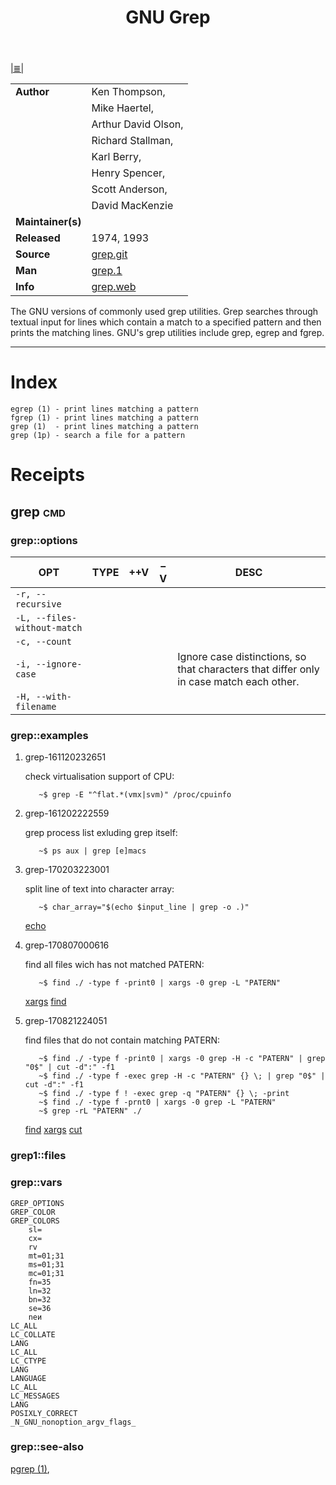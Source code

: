 # File          : cix-gnu-grep.org
# Created       : <2016-11-18 Fri 23:49:59 GMT>
# Modified      : <2017-8-21 Mon 23:12:11 BST> sharlatan
# Author        : sharlatan
# Maintainer(s) :
# Sinopsis      : Pattern matching utilities

#+OPTIONS: num:nil

[[file:../cix-main.org][|≣|]]
#+TITLE: GNU Grep
|-----------------+---------------------|
| *Author*        | Ken Thompson,       |
|                 | Mike Haertel,       |
|                 | Arthur David Olson, |
|                 | Richard Stallman,   |
|                 | Karl Berry,         |
|                 | Henry Spencer,      |
|                 | Scott Anderson,     |
|                 | David MacKenzie     |
| *Maintainer(s)* |                     |
| *Released*      | 1974, 1993          |
| *Source*        | [[http://git.savannah.gnu.org/cgit/grep.git][grep.git]]            |
| *Man*           | [[http://man7.org/linux/man-pages/man1/grep.1.html][grep.1]]              |
| *Info*          | [[https://www.gnu.org/savannah-checkouts/gnu/grep/manual/grep.html][grep.web]]            |
|-----------------+---------------------|

The GNU versions of commonly used grep utilities. Grep searches through textual
input for lines which contain a match to a specified pattern and then prints the
matching lines. GNU's grep utilities include grep, egrep and fgrep.
-----
* Index
#+BEGIN_EXAMPLE
    egrep (1) - print lines matching a pattern
    fgrep (1) - print lines matching a pattern
    grep (1)  - print lines matching a pattern
    grep (1p) - search a file for a pattern
#+END_EXAMPLE

* Receipts
** grep                                                                         :cmd:
*** grep::options
| OPT                         | TYPE | ++V | --V | DESC                                                                                    |
|-----------------------------+------+-----+-----+-----------------------------------------------------------------------------------------|
| =-r, --recursive=           |      |     |     |                                                                                         |
| =-L, --files-without-match= |      |     |     |                                                                                         |
| =-c, --count=               |      |     |     |                                                                                         |
| =-i, --ignore-case=         |      |     |     | Ignore case distinctions, so that characters that differ only in case match each other. |
| =-H, --with-filename=       |      |     |     |                                                                                         |
|-----------------------------+------+-----+-----+-----------------------------------------------------------------------------------------|
*** grep::examples
**** grep-161120232651
check virtualisation support of CPU:
:    ~$ grep -E "^flat.*(vmx|svm)" /proc/cpuinfo

**** grep-161202222559
grep process list exluding grep itself:
:    ~$ ps aux | grep [e]macs

**** grep-170203223001
split line of text into character array:
:    ~$ char_array="$(echo $input_line | grep -o .)"
[[file:./cix-gnu-coreutils.org::*echo][echo]]

**** grep-170807000616
find all files wich has not matched PATERN:
:    ~$ find ./ -type f -print0 | xargs -0 grep -L "PATERN"
[[file:./cix-gnu-findutils.org::*xargs][xargs]] [[file:./cix-gnu-findutils.org::*find][find]]

**** grep-170821224051
find files that do not contain matching PATERN:
:    ~$ find ./ -type f -print0 | xargs -0 grep -H -c "PATERN" | grep "0$" | cut -d":" -f1
:    ~$ find ./ -type f -exec grep -H -c "PATERN" {} \; | grep "0$" | cut -d":" -f1
:    ~$ find ./ -type f ! -exec grep -q "PATERN" {} \; -print
:    ~$ find ./ -type f -prnt0 | xargs -0 grep -L "PATERN" 
:    ~$ grep -rL "PATERN" ./
[[file:./cix-gnu-findutils.org::*find][find]] [[file:./cix-gnu-findutils.org::*xargs][xargs]] [[file:./cix-gnu-coreutils.org::*cut][cut]]

*** grep1::files
*** grep::vars
#+BEGIN_EXAMPLE
GREP_OPTIONS
GREP_COLOR
GREP_COLORS
    sl=
    cx=
    rv
    mt=01;31
    ms=01;31
    mc=01;31
    fn=35
    ln=32
    bn=32
    se=36
    neи
LC_ALL
LC_COLLATE
LANG
LC_ALL
LC_CTYPE
LANG
LANGUAGE
LC_ALL
LC_MESSAGES
LANG
POSIXLY_CORRECT
_N_GNU_nonoption_argv_flags_
#+END_EXAMPLE
*** grep::see-also
[[file:./cix-procps-ng.org::*pgrep][pgrep (1)]],

# End of cix-gnu-grep.org
